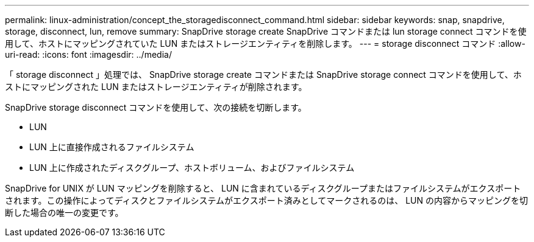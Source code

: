 ---
permalink: linux-administration/concept_the_storagedisconnect_command.html 
sidebar: sidebar 
keywords: snap, snapdrive, storage, disconnect, lun, remove 
summary: SnapDrive storage create SnapDrive コマンドまたは lun storage connect コマンドを使用して、ホストにマッピングされていた LUN またはストレージエンティティを削除します。 
---
= storage disconnect コマンド
:allow-uri-read: 
:icons: font
:imagesdir: ../media/


[role="lead"]
「 storage disconnect 」処理では、 SnapDrive storage create コマンドまたは SnapDrive storage connect コマンドを使用して、ホストにマッピングされた LUN またはストレージエンティティが削除されます。

SnapDrive storage disconnect コマンドを使用して、次の接続を切断します。

* LUN
* LUN 上に直接作成されるファイルシステム
* LUN 上に作成されたディスクグループ、ホストボリューム、およびファイルシステム


SnapDrive for UNIX が LUN マッピングを削除すると、 LUN に含まれているディスクグループまたはファイルシステムがエクスポートされます。この操作によってディスクとファイルシステムがエクスポート済みとしてマークされるのは、 LUN の内容からマッピングを切断した場合の唯一の変更です。
